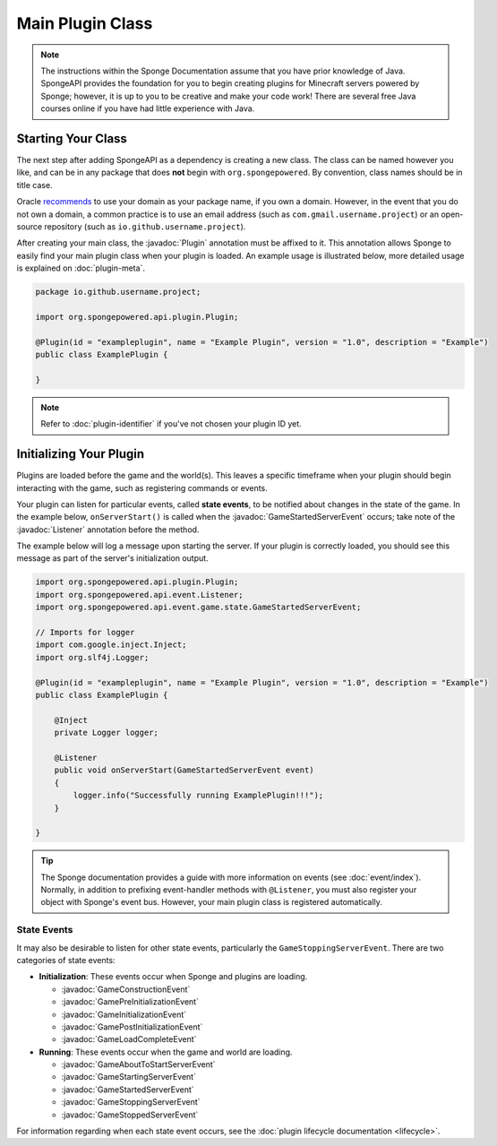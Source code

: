 =================
Main Plugin Class
=================

.. javadoc-import::
    org.spongepowered.api.event.Listener
    org.spongepowered.api.event.game.state.GameConstructionEvent
    org.spongepowered.api.event.game.state.GamePreInitializationEvent
    org.spongepowered.api.event.game.state.GameInitializationEvent
    org.spongepowered.api.event.game.state.GamePostInitializationEvent
    org.spongepowered.api.event.game.state.GameLoadCompleteEvent
    org.spongepowered.api.event.game.state.GameAboutToStartServerEvent
    org.spongepowered.api.event.game.state.GameStartingServerEvent
    org.spongepowered.api.event.game.state.GameStartedServerEvent
    org.spongepowered.api.event.game.state.GameStoppingServerEvent
    org.spongepowered.api.event.game.state.GameStoppedServerEvent
    org.spongepowered.api.plugin.Plugin

.. note::

    The instructions within the Sponge Documentation assume that you have prior knowledge of Java. SpongeAPI
    provides the foundation for you to begin creating plugins for Minecraft servers powered by Sponge; however, it is
    up to you to be creative and make your code work! There are several free Java courses online if you have had little
    experience with Java.

Starting Your Class
===================

The next step after adding SpongeAPI as a dependency is creating a new class. The class can be named however you
like, and can be in any package that does **not** begin with ``org.spongepowered``. By convention, class names should be
in title case.

Oracle `recommends <https://docs.oracle.com/javase/tutorial/java/package/namingpkgs.html>`_ to use your domain as your
package name, if you own a domain. However, in the event that you do not own a domain, a common practice is to use an
email address (such as ``com.gmail.username.project``) or an open-source repository
(such as ``io.github.username.project``).

After creating your main class, the :javadoc:`Plugin` annotation must be affixed to it. This annotation allows Sponge
to easily find your main plugin class when your plugin is loaded. An example usage is illustrated below, more detailed
usage is explained on :doc:`plugin-meta`.

.. code-block:: java

    package io.github.username.project;

    import org.spongepowered.api.plugin.Plugin;

    @Plugin(id = "exampleplugin", name = "Example Plugin", version = "1.0", description = "Example")
    public class ExamplePlugin {

    }

.. note::
    Refer to :doc:`plugin-identifier` if you've not chosen your plugin ID yet.


Initializing Your Plugin
========================

Plugins are loaded before the game and the world(s). This leaves a specific timeframe when your plugin should begin
interacting with the game, such as registering commands or events.

Your plugin can listen for particular events, called **state events**, to be notified about changes in the state of the
game. In the example below, ``onServerStart()`` is called when the :javadoc:`GameStartedServerEvent` occurs; take note
of the :javadoc:`Listener` annotation before the method.  

The example below will log a message upon starting the server.  If your plugin is correctly loaded, you should see this message as part of the server's initialization output. 

.. code-block:: java

    import org.spongepowered.api.plugin.Plugin;
    import org.spongepowered.api.event.Listener;
    import org.spongepowered.api.event.game.state.GameStartedServerEvent;

    // Imports for logger
    import com.google.inject.Inject;
    import org.slf4j.Logger;

    @Plugin(id = "exampleplugin", name = "Example Plugin", version = "1.0", description = "Example")
    public class ExamplePlugin {

        @Inject
        private Logger logger;

        @Listener
        public void onServerStart(GameStartedServerEvent event)
        {
            logger.info("Successfully running ExamplePlugin!!!");
        }

    }

.. tip::

    The Sponge documentation provides a guide with more information on events (see :doc:`event/index`). Normally, in addition
    to prefixing event-handler methods with ``@Listener``, you must also register your object with Sponge's event bus.
    However, your main plugin class is registered automatically.

State Events
~~~~~~~~~~~~

It may also be desirable to listen for other state events, particularly the ``GameStoppingServerEvent``. There are two
categories of state events:

* **Initialization**: These events occur when Sponge and plugins are loading.

  * :javadoc:`GameConstructionEvent`
  * :javadoc:`GamePreInitializationEvent`
  * :javadoc:`GameInitializationEvent`
  * :javadoc:`GamePostInitializationEvent`
  * :javadoc:`GameLoadCompleteEvent`
* **Running**: These events occur when the game and world are loading.

  * :javadoc:`GameAboutToStartServerEvent`
  * :javadoc:`GameStartingServerEvent`
  * :javadoc:`GameStartedServerEvent`
  * :javadoc:`GameStoppingServerEvent`
  * :javadoc:`GameStoppedServerEvent`

For information regarding when each state event occurs, see the :doc:`plugin lifecycle documentation <lifecycle>`.
